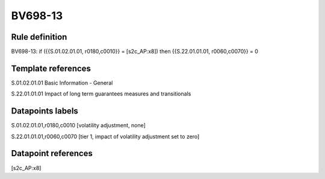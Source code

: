 ========
BV698-13
========

Rule definition
---------------

BV698-13: if ({{S.01.02.01.01, r0180,c0010}} = [s2c_AP:x8]) then {{S.22.01.01.01, r0060,c0070}} = 0


Template references
-------------------

S.01.02.01.01 Basic Information - General

S.22.01.01.01 Impact of long term guarantees measures and transitionals


Datapoints labels
-----------------

S.01.02.01.01,r0180,c0010 [volatility adjustment, none]

S.22.01.01.01,r0060,c0070 [tier 1, impact of volatility adjustment set to zero]



Datapoint references
--------------------

[s2c_AP:x8]